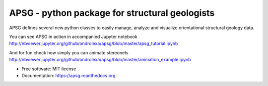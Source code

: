 ===============================================
APSG - python package for structural geologists
===============================================

.. image:: https://badge.fury.io/py/apsg.svg
    :target: http://badge.fury.io/py/apsg

.. image:: https://travis-ci.org/ondrolexa/apsg.svg?branch=master
    :target: https://travis-ci.org/ondrolexa/apsg

.. image:: https://readthedocs.org/projects/apsg/badge/?version=master
    :target: http://apsg.readthedocs.org/en/master/?badge=master

.. image:: https://anaconda.org/ondrolexa/apsg/badges/version.svg
    :target: https://anaconda.org/ondrolexa/apsg

.. image:: https://zenodo.org/badge/24879346.svg
   :target: https://zenodo.org/badge/latestdoi/24879346

APSG defines several new python classes to easily manage, analyze and visualize orientational structural geology data.

You can see APSG in action in accompanied Jupyter notebook http://nbviewer.jupyter.org/github/ondrolexa/apsg/blob/master/apsg_tutorial.ipynb

And for fun check how simply you can animate stereonets http://nbviewer.jupyter.org/github/ondrolexa/apsg/blob/master/animation_example.ipynb

* Free software: MIT license
* Documentation: https://apsg.readthedocs.org.
